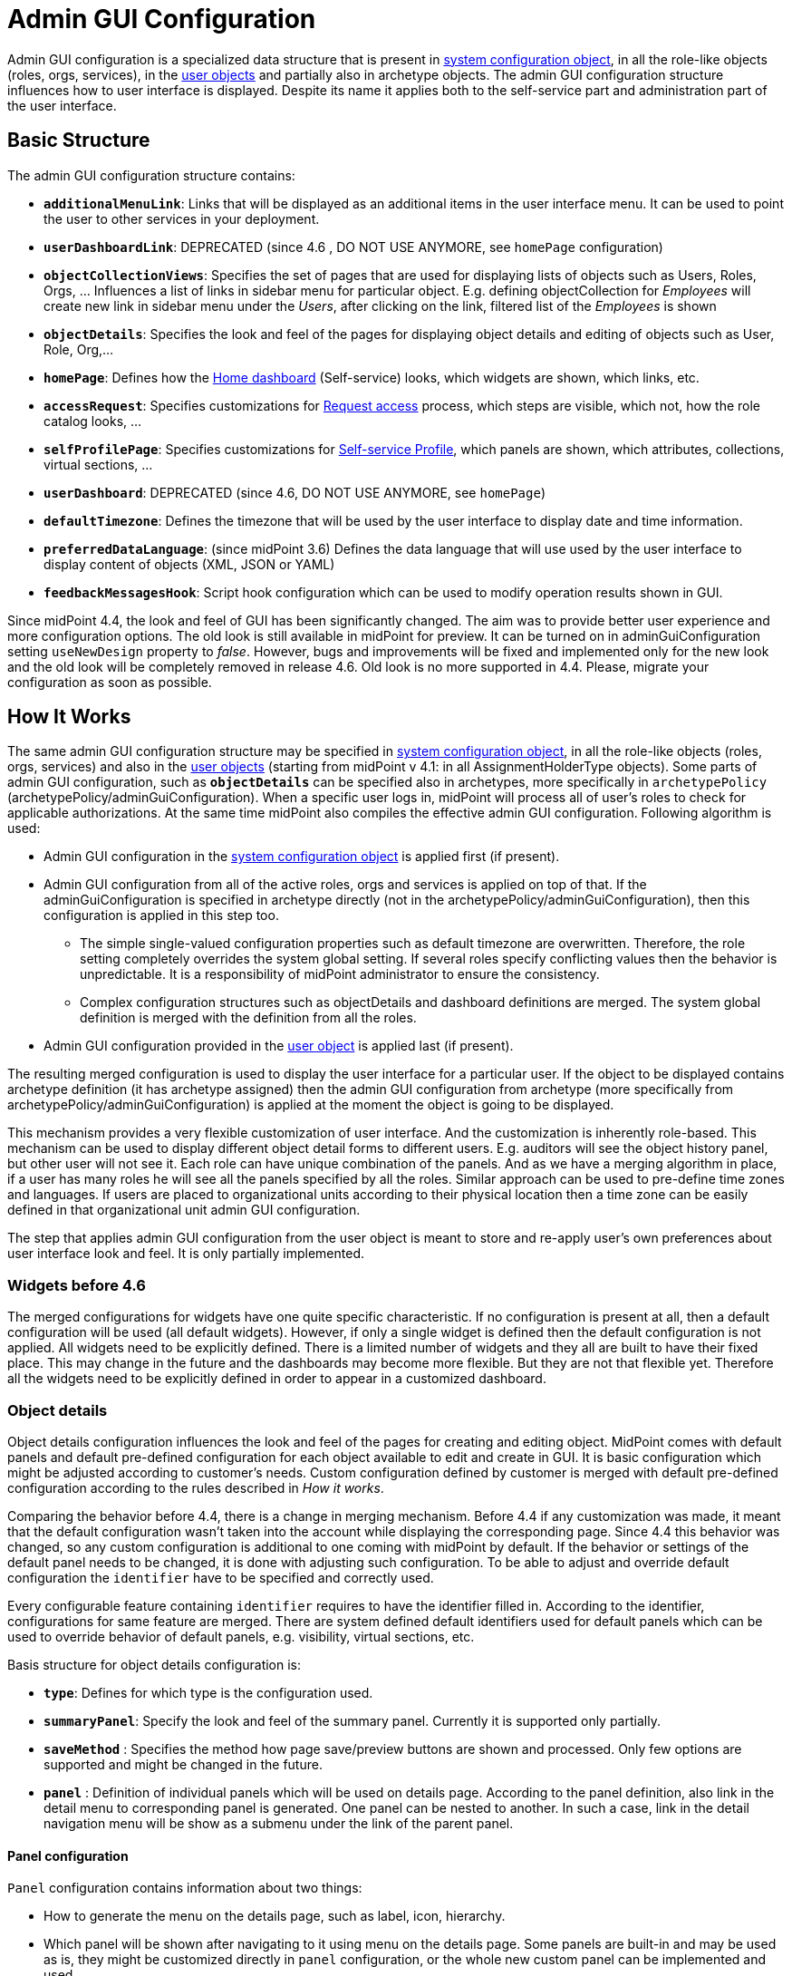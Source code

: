 = Admin GUI Configuration
:page-wiki-name: Admin GUI Configuration
:page-wiki-id: 24085280
:page-wiki-metadata-create-user: semancik
:page-wiki-metadata-create-date: 2017-02-17T11:05:38.577+01:00
:page-wiki-metadata-modify-user: honchar
:page-wiki-metadata-modify-date: 2020-03-10T12:05:23.328+01:00
:page-keywords: [ "adminGuiConfig" ]
:page-upkeep-status: yellow
:page-toc: top

Admin GUI configuration is a specialized data structure that is present in xref:/midpoint/reference/concepts/system-configuration-object/[system configuration object], in all the role-like objects (roles, orgs, services), in the xref:/midpoint/architecture/archive/data-model/midpoint-common-schema/usertype/[user objects] and partially also in archetype objects. The admin GUI configuration structure influences how to user interface is displayed.
Despite its name it applies both to the self-service part and administration part of the user interface.

== Basic Structure

The admin GUI configuration structure contains:

* `*additionalMenuLink*`: Links that will be displayed as an additional items in the user interface menu.
It can be used to point the user to other services in your deployment.

* `*userDashboardLink*`: DEPRECATED (since 4.6 , DO NOT USE ANYMORE, see `homePage` configuration)

* `*objectCollectionViews*`: Specifies the set of pages that are used for displaying lists of objects such as Users, Roles, Orgs, ... Influences a list of links in sidebar menu for particular object. E.g. defining objectCollection for _Employees_ will create new link in sidebar menu under the _Users_, after clicking on the link, filtered list of the _Employees_ is shown

* `*objectDetails*`: Specifies the look and feel of the pages for displaying object details and editing of objects such as User, Role, Org,...

* `*homePage*`: Defines how the xref:/midpoint/reference/admin-gui/self-service/#home-page[Home dashboard] (Self-service) looks, which widgets are shown, which links, etc.

* `*accessRequest*`: Specifies customizations for xref:/midpoint/reference/admin-gui/request-access/[Request access] process, which steps are visible, which not, how the role catalog looks, ...

* `*selfProfilePage*`: Specifies customizations for xref:/midpoint/reference/admin-gui/self-service/[Self-service Profile], which panels are shown, which attributes, collections, virtual sections, ...

* `*userDashboard*`: DEPRECATED (since 4.6, DO NOT USE ANYMORE, see `homePage`)

* `*defaultTimezone*`: Defines the timezone that will be used by the user interface to display date and time information.

* `*preferredDataLanguage*`: (since midPoint 3.6) Defines the data language that will use used by the user interface to display content of objects (XML, JSON or YAML)

* `*feedbackMessagesHook*`: Script hook configuration which can be used to modify operation results shown in GUI.

Since midPoint 4.4, the look and feel of GUI has been significantly changed. The aim was to provide better user experience and more configuration options. The old look is still available in midPoint for preview. It can be turned on in adminGuiConfiguration setting `useNewDesign` property to _false_. However, bugs and improvements will be fixed and implemented only for the new look and the old look will be completely removed in release 4.6. Old look is no more supported in 4.4. Please, migrate your configuration as soon as possible.

== How It Works

The same admin GUI configuration structure may be specified in xref:/midpoint/reference/concepts/system-configuration-object/[system configuration object], in all the role-like objects (roles, orgs, services) and also in the xref:/midpoint/architecture/archive/data-model/midpoint-common-schema/usertype/[user objects] (starting from midPoint v 4.1: in all AssignmentHolderType objects). Some parts of admin GUI configuration, such as `*objectDetails*` can be specified also in archetypes, more specifically in `archetypePolicy` (archetypePolicy/adminGuiConfiguration).
When a specific user logs in, midPoint will process all of user's roles to check for applicable authorizations.
At the same time midPoint also compiles the effective admin GUI configuration.
Following algorithm is used:

* Admin GUI configuration in the xref:/midpoint/reference/concepts/system-configuration-object/[system configuration object] is applied first (if present).

* Admin GUI configuration from all of the active roles, orgs and services is applied on top of that. If the adminGuiConfiguration is specified in archetype directly (not in the archetypePolicy/adminGuiConfiguration), then this configuration is applied in this step too.


** The simple single-valued configuration properties such as default timezone are overwritten.
Therefore, the role setting completely overrides the system global setting.
If several roles specify conflicting values then the behavior is unpredictable.
It is a responsibility of midPoint administrator to ensure the consistency.

** Complex configuration structures such as objectDetails and dashboard definitions are merged.
The system global definition is merged with the definition from all the roles.


* Admin GUI configuration provided in the xref:/midpoint/architecture/archive/data-model/midpoint-common-schema/usertype/[user object] is applied last (if present).


The resulting merged configuration is used to display the user interface for a particular user. If the object to be displayed contains archetype definition (it has archetype assigned) then the admin GUI configuration from archetype (more specifically from archetypePolicy/adminGuiConfiguration) is applied at the moment the object is going to be displayed.

This mechanism provides a very flexible customization of user interface.
And the customization is inherently role-based.
This mechanism can be used to display different object detail forms to different users.
E.g. auditors will see the object history panel, but other user will not see it.
Each role can have unique combination of the panels.
And as we have a merging algorithm in place, if a user has many roles he will see all the panels specified by all the roles.
Similar approach can be used to pre-define time zones and languages.
If users are placed to organizational units according to their physical location then a time zone can be easily defined in that organizational unit admin GUI configuration.

The step that applies admin GUI configuration from the user object is meant to store and re-apply user's own preferences about user interface look and feel.
It is only partially implemented.

=== Widgets before 4.6

The merged configurations for widgets have one quite specific characteristic.
If no configuration is present at all, then a default configuration will be used (all default widgets).
However, if only a single widget is defined then the default configuration is not applied.
All widgets need to be explicitly defined.
There is a limited number of widgets and they all are built to have their fixed place.
This may change in the future and the dashboards may become more flexible.
But they are not that flexible yet.
Therefore all the widgets need to be explicitly defined in order to appear in a customized dashboard.

=== Object details

Object details configuration influences the look and feel of the pages for creating and editing object. MidPoint comes with default panels and default pre-defined configuration for each object available to edit and create in GUI. It is basic configuration which might be adjusted according to customer's needs. Custom configuration defined by customer is merged with default pre-defined configuration according to the rules described in _How it works_.

Comparing the behavior before 4.4, there is a change in merging mechanism. Before 4.4 if any customization was made, it meant that the default configuration wasn't taken into the account while displaying the corresponding page. Since 4.4 this behavior was changed, so any custom configuration is additional to one coming with midPoint by default. If the behavior or settings of the default panel needs to be changed, it is done with adjusting such configuration. To be able to adjust and override default configuration the `identifier` have to be specified and correctly used.

Every configurable feature containing `identifier` requires to have the identifier filled in. According to the identifier, configurations for same feature are merged. There are system defined default identifiers used for default panels which can be used to override behavior of default panels, e.g. visibility, virtual sections, etc.

Basis structure for object details configuration is:

* `*type*`: Defines for which type is the configuration used.

* `*summaryPanel*`: Specify the look and feel of the summary panel. Currently it is supported only partially.

* `*saveMethod*` : Specifies the method how page save/preview buttons are shown and processed. Only few options are supported and might be changed in the future.

* `*panel*` : Definition of individual panels which will be used on details page. According to the panel definition, also link in the detail menu to corresponding panel is generated. One panel can be nested to another. In such a case, link in the detail navigation menu will be show as a submenu under the link of the parent panel.

==== Panel configuration

`Panel` configuration contains information about two things:

* How to generate the menu on the details page, such as label, icon, hierarchy.

* Which panel will be shown after navigating to it using menu on the details page. Some panels are built-in and may be used as is, they might be customized directly in `panel` configuration, or the whole new custom panel can be implemented and used.

Following tables described basic configuration options for panels:
[%autowidth]

|===
| Property | Mandatory | Type | Description

| identifier
| YES
| String
| Must be defined. Identifiers are used by merging algorithm. According to them, the configuration from different places (different roles, system configuration, archetypes) are merged together. Without identifier defined, it is not possible to merge the configurations correctly.
Default panels have system defined identifiers stated in the table below.
(TODO pointer to table)

| description
| NO
| String
| Free-form description (comment) intended for system administrator. Description will NOT be displayed as any part of the UI feature. The purpose is to explain the purpose or configuration details.

| display
| Yes
| DisplayType
| It is used to display the link in the menu. Currently, only `label` and `icon/cssClass` are used.

| visibility
| NO
| UserInterfaceElementVisibilityType
| Defines if the panel, and thus link in the menu on details page will be visible. Default value is automatic. If the panel should not be accessible, the value has to be set to `hidden`,

| displayOrder
| NO
| Integer
| It is used to specify order of the links in menu on details page.
If there is a need to change the order of the link in the menu on details page, the `displayOrder` has to be set.
E.g. on user details page, `Projections` are displayed as a second link in the menu.
If they should be displayed later, it has to be configured.

| applicableForOperation
| NO
| OperationTypeType
| Used to distinguish in which situation the panel will be visible.
If nothing specified, configuration will be applicable for both add and modify operations.
E.g. there might be panels applicable only when modifying user.
In such a case, `applicableForOperation` must be set to `modify`.

| container
| NO
| VirtualContainersSpeficiationType
| Used to specify custom grouping of the attributes.
According to it, virtual containers/sections are then generated in GUI.
As an example, the user might need to reorganize attributes to some logic block such as personal info, basic info, additional info.
Each of this section should have only attributes which belong to it, e.g. given name, family name, date of the birth are attributes corresponding to the personal info.
Basic info section will contain attributes describing organizationalUnit, emailAddress or job position and additional info will contain attributes about user's nickname and so on.

| panelType
| NO
| String
| Unique identifier pointing to the panel which will be shown. There are built-in panels in midPoint mostly mentioned in the table (TODO ref to table), but also custom panel can be implemented and used here.

| listView
| NO
| GuiObjectListViewType
| This is experimental and only partially supported. It can be used with table panels to specify object collection that will be used to select object in the view and to specify columns which will the showing table have.

| panel
| NO
| ContainerPanelConfigurationType
| Sub-panel definition. If defined, it will be placed as a submenu of parent panel configuration in the menu on details page.

| default
| NO
| Boolean
| If the panel is set to default = true, that after navigating to object details, this panel will be shown by default.
Only one panel can be default. In midPoint, each object type has its default panel defined. If there is a wish to change it, make sure there is only one panel set to default = true at the end.

| preview
| NO
| Boolean
| If true, the panel is used on dashboard page and has a light view (e.g. no checkbox or menu items columns on the list view panels)

| action
| NO
| GuiActionType
| Since 4.6: implemented the possibility to apply some action to the panel (e.g. redirection action for the dashboard widget panel which redirects the user to the specified in action page/panel)
|===

It is very important to be aware of difference between `identifier` and `panelType`. The attribute `identifier` points to the concrete instance of the panel idenfied by the `identifier`. This `identifier` is used to identify the same panel across different places where is might be configured and according to the `identifier` all related configurations are merged. The attribute `panelType` represents the type of the panel which will be instantiated and used to represent data. There might be different `panel` configurations with different `identifier` for the same `panelType`. In such a case, different menu links on details page will be generated and each will display instantiated `panelType` with the corresponding configuration in `panel`.

MidPoint itself comes with default panels with the identifiers specified. Those are stated in the tables below divided by the types for which they applies.
As one of the options, the panels can be used and displayed on the self Dashboard page. It's considered that the object to which the panel is applied is principal focus. The statistic widgets on the self Dashboard page usually don't require object type to be specified, they are used just to display some information or to redirect the user to the the appropriate page/panel.

Type-independent panels:
[%autowidth]

|===
| Panel | Identifier | Description | Default order

| Link widget
| `linkWidget`
| Panel displaying some statistic or configured data, works as a link to redirect the user to the specified page/panel.
|
|===

Panels applicable for all AssignmentHolderType object (except ResourceType):
[%autowidth]

|===
| Panel | Identifier | Description | Default order | Panel type

| Basic
| `basic`
| Panel displaying default properties, such as name, fullName, ...
| 10
| basic

| Role memberships
|
| Panel for all memberships
|
| roleMemberships
|===

Panels applicable for all FocusType objects:
[%autowidth]

|===
| Panel | Identifier | Description | Default order

| Projections
| `projections`
| Table with listed projections and possibility to show projection details.
| 20

| Assignments
| `assignments`
| No panel at all, just to group different types of assignments under one details navigation
| 30

| All assignments
| `allAssignments`
| Panel for all assignments. In details menu present as a submenu of `assignments`
| 10

| Construction assignments
| `constructionAssignments`
| Panel for resource assignments. In details menu present as a submenu of `assignments`
| 50

| Indirect assignments
| `indirectAssignments`
| Panel showing direct and also indirect assignments. In details menu present as a submenu of `assignments`
|

| Data protection assignments
| `dataProtectionAssignments`
| Experimental, showing data protection assignments. In details menu present as a submenu of `assignments`
|

| Org assignments
| `orgAssignments`
| Panel for org assignments. In details menu present as a submenu of `assignments`
| 30

| Role assignments
| `roleAssignments`
| Panel for role assignments. In details menu present as a submenu of `assignments`
| 20

| Service assignments
| `serviceAssignments`
| Panel for service assignments. In details menu present as a submenu of `assignments`
| 40

| Password
| `password`
| Password panel, might be grouped under credentials in the future
| 50

| Activation
| `activation`
|
| 40

| Cases
| `focusCases`
| Table of cases related to the object. E.g. waiting approval cases for user, etc.
| 70

| History
| `history`
| History panel for object.
| 60

| Triggers
| `focusTriggers`
| Table of triggers related to the object.
| 110
|===

Panel applicable for all AbstractRoleType objects:

[%autowidth]
|===
| Panel | Identifier | Description | Default order

| Applicable policies
| `applicablePolicies`
|
| 60

| Inducements
| `inducements`
| No panel at all, just to group different types of inducements under one details navigation
| 70

| Policy rule assignments
| `policyRuleAssignments`
| Policy ryle related assignments.In details menu present as a submenu of `assignments`.
| 60

| Focus mappings assignments
| `focusMappingsAssignments`
| Focus mappings assignments. In details menu present as a submenu of `assignments`.
| 70

| All inducements
| `allInducements`
|
| 10

| Construction inducements
| `constructionInducements`
|
| 50

| Focus mappings inducements
| `focusMappingsInducements`
|
| 80

| Induced entitlements
| `inducedEntitlements`
|
| 70

| Org inducements
| `orgInducements`
|
| 30

| Policy rule inducements
| `policyRuleInducements`
|
| 60

| Role inducements
| `roleInducements`
|
| 20

| Service inducements
| `serviceInducements`
|
| 40

| Induced by roles
| `inducedBy`
| Table of roles that induce this role.
| 130
|===

Panels applicable only for users:
[%autowidth]

|===
| Panel | Identifier | Description | Default order

| Consent assignments
| `gdprAssignments`
| Experimental, consent related assignments. In details menu present as a submenu of `assignments`.
|

| Personas
| `personas`
|
| 80

| Delegations
| `userDelegations`
|
| 90

| Delegated to me
| `delegatedToMe`
|
| 100
|===

Panels applicable only for roles:

[%autowidth]
|===
| Panel | Identifier | Description | Default order

| Role members
| `roleMembers`
|
| 80

| Role governance
| `roleGovernance`
|
| 90
|===

Panels applicable only for services:

[%autowidth]
|===
| Panel | Identifier | Description | Default order

| Service members
| `serviceMembers`
|
| 80

| Service governance
| `serviceGovernance`
|
| 90

|===

Panels applicable only for archetypes:

[%autowidth]
|===
| Panel | Identifier | Description | Default order


| Archetype members
| `archetypeMembers`
|
| 80

| Archetype governance
| `archetypeGovernance`
|
| 90

| Archetype policy
| `archetypePolicy`
|
| 140
|===

Panels applicable only for organizations:

[%autowidth]
|===
| Panel | Identifier | Description | Default order

| Org members
| `orgMembers`
|
| 60

| Org governance
| `orgGovernance`
|
| 70
|===

Panels applicable only for cases:

[%autowidth]
|===
| Panel | Identifier | Description

| Approval case
| `approvalCase`
|

| Case work item
| `caseWorkItems`
|

| Child cases
| `childCases`
|

| Manual case
| `manualCase`
|

| Operation request case
| `operationRequestCase`
|
|===

Panels applicable only for object collections:

[%autowidth]
|===
| Panel | Identifier | Description | Default order

| Base collection
| `baseCollection`
|
| 40

| Default view
| `defaultView`
|
| 50

| Domain
| `domain`
|
| 60

| Collection options
| `objectCollectionOptions`
|
| 70
|===

Panels applicable only for object templates:
[%autowidth]

|===
| Panel | Identifier | Description | Default order

| Object template items
| `objectTemplateItems`
|
| 30

| Iteration specification
| `iterationSpecification`
|
| 20

| Object template mappings
| `objectTemplateMappings`
|
| 40
|===

Panels applicable only for reports:

[%autowidth]
|===
| Panel | Identifier | Description | Default order

| Collection parameter
| `reportCollectionParameter`
|
| 90

| Collection subreport
| `reportCollectionSubreport`
|
| 100

| Collection view
| `reportCollectionView`
|
| 80
|===

Panels applicable only for tasks:

[%autowidth]
|===
| Panel | Identifier | Description | Default order

| Statistics
| `statistics`
|
| 50

| Activity
| `activity`
|
| 15

| Control flow
| `controlFlow`
| Show under `Activity` details menu
| 20

| Distribution
| `distribution`
| Show under `Activity` details menu
| 20

| Environmental performance
| `environmentalPerformance`
| Shown under `Performance` details menu
| 50

| Task errors
| `taskErrors`
|
| 50

| Internal performance
| `internalPerformance`
| Shown under `Performance` details menu
| 50

| Operations
| `operation`
|
| 60

| Performance
| `performance`
| No panel at all, used only to group different types od statistics
| 50

| Reporting
| `reporting`
| Show under `Activity` details menu
| 50

| Results
| `results`
|
| 70

| Schedule
| `schedule`
|
| 15

| Subtasks and worker threads
| `subtasks`
|
| 50

| Work
| `work`
| Specific work definition configured in archetype is displayed.
| 10
|===

Panels applicable only for system configuration:

[%autowidth]
|===
| Panel | Identifier | Description | Default order

| Additional menu links
| `additionalMenuLinkPanel`
|
| 20

| Appenders
| `appendersPanel`
|
| 40

| Class loggers
| `classLoggersPanel`
|
| 20

| Configurable user dashboards
| `configurableUserDashboardPanel`
|
| 60

| Custom transports
| `customTransportPanel`
|
| 50

| Event handler
| `eventHandlerPanel`
|
| 10

| File transports
| `fileTransportPanel`
|
| 40

| Global policy rules
| `globalPolicyRulePanel`
|
| 20

| Legacy notifications UI
| `legacyNotificationPanel`
|
| 100

| Logging configuration
| `loggingPanel`
|
| 10

| Mail transports
| `mailTransportPanel`
|
| 20

| Object collections views
| `objectCollectionViewsPanel`
|
| 40

| Object details
| `objectDetailsPanel`
|
| 50

| Object policies
| `objectPolicyPanel`
|
| 10

| Profiling configuration
| `profilingPanel`
|
| 10

| Relations configuration
| `relationsPanel`
|
| 30

| SMS transports
| `smsTransportPanel`
|
| 30

| Subsystem logging
| `subSystemLoggersPanel`
|
|

| User dashboard links
| `userDashboardLinkContentPanel`
|
| 30
|===

==== Object details for resource

WARNING: This feature is available since midPoint 4.6

For configuration of object details for resource (ResourceType) use tag `resourceDetailsPage` insteadof `objectDetailsPage`. Configuration contains all attribute as configuration for `objectDetailsPage` and additionally contains attribute `connectorRef` that define connector of resource fow which configuration of admin gui applies. We can use classic reference, or we can use filter in reference that will be resolved during processing of configuration.

.Example with oid for connectorType
[source, xml]
----
<systemConfiguration>
   ...
    <adminGuiConfiguration>
        <objectDetails>
            <resourceDetailsPage>
                ...
                <connectorRef type="ConnectorType" oid="OID_OF_CONNECTOR_TYPE"/>
            </resourceDetailsPage>
        </objectDetails>
    </adminGuiConfiguration>
    ...
<systemConfiguration>
----

.Example with filter
[source, xml]
----
<systemConfiguration>
   ...
    <adminGuiConfiguration>
        <objectDetails>
            <resourceDetailsPage>
                ...
                <connectorRef type="ConnectorType">
                    <resolutionTime>run</resolutionTime>
                    <filter>
                        <q:and>
                            <q:equal>
                                <q:path>connectorType</q:path>
                                <q:value>com.evolveum.polygon.connector.ldap.ad.AdLdapConnector</q:value>
                            </q:equal>
                            <q:equal>
                                <q:path>available</q:path>
                                <q:value>true</q:value>
                            </q:equal>
                        </q:and>
                    </filter>
                </connectorRef>
            </resourceDetailsPage>
        </objectDetails>
    </adminGuiConfiguration>
    ...
<systemConfiguration>
----
You can use in filter attribute `available`, that can help you during updating of connector version, because only newest version of connector and connector added to directory in midPoint home directory contain value true.

We can omit attribute `connectorRef` and we write configuration for all resources. When system configuration contains configurations for specific resource and for all resources, then final configuration will be merged of these two configurations.

Panels applicable only for resources (detail page):
[%autowidth]

|===
| Panel | Identifier

| Resource accounts
| `resourceAccounts`


| Connector
| `resourceConnector`


| Resource details
| `resourceDetails`


| Resource entitlements
| `resourceEntitlement`


| Resource generics
| `resourceGenerics`


| Resource tasks
| `resourceTasks`

|===

==== Wizard panels

WARNING: This feature is available since midPoint 4.6

Panel for wizard contains same configuration structure as xref:/midpoint/reference/admin-gui/admin-gui-config/#panel-configuration[panel configuration]. We can use configuration for collection with definitions for columns, or we can use container configuration for wizard panel, which show panel with form.

Very important attribute is _applicableForOperation_, that have to have value *_wizard_* for wizard panels.
This enum value is available since midPoint 4.7. This value specifies that the panel will only be used in the wizard and this panel will not appear in the detail menu.

Example of configuration for wizard panel, which display form with basic configuration of resource object type (visible only attributes _displayName_, _description_, _kind_, _intent_, _securityPolicyRef_ and _default_):

[source,xml]
----
...
    <resourceDetailsPage>
        <panel>
            <identifier>rw-type-basic</identifier>
            <container>
                <identifier>basic</identifier>
                    <display>
                        <label>PageResource.wizard.step.objectType.basicSettings</label>
                    </display>
                    <item>
                        <path>schemaHandling/objectType/displayName</path>
                        <visibility>visible</visibility>
                    </item>
                    <item>
                        <path>schemaHandling/objectType/description</path>
                        <visibility>visible</visibility>
                    </item>
                    <item>
                        <path>schemaHandling/objectType/kind</path>
                        <visibility>visible</visibility>
                    </item>
                    <item>
                        <path>schemaHandling/objectType/intent</path>
                        <visibility>visible</visibility>
                    </item>
                    <item>
                        <path>schemaHandling/objectType/securityPolicyRef</path>
                        <visibility>visible</visibility>
                    </item>
                    <item>
                        <path>schemaHandling/objectType/default</path>
                        <visibility>visible</visibility>
                    </item>
                </container>
                <container>
                    <visibility>hidden</visibility>
                    <path>schemaHandling/objectType</path>
                </container>
                <panelType>rw-type-basic</panelType>
            </panel>
        ...
    </resourceDetailsPage>
...
----

Panels applicable for resource wizard:
[%autowidth]

|===
| Panel | Identifier | Description

| Basic information
| `rw-basic`
| Basic information about your resource

| Connector configuration
| `rw-connectorConfiguration`
| Configuration for connector

| Connector configuration for discovery
| `rw-connectorConfiguration-discovery`
| Necessary configuration for discovery of next possible configuration by connector

| Connector configuration after discovering
| `rw-connectorConfiguration-partial`
| Configuration after discovering that can contains suggestions for configuration attributes

| Resource object types
| `rw-types`
| Panel display a table with all the objects available in the selected resource, manage existing or create a new one

| Basic information about the object type
| `rw-type-basic`
| Basic configuration of resource object type

| Resource object type data
| `rw-type-delineation`
| Panel for delineate the boundary of objects that belong to resource object type and contains supporting instructions regarding classification of objects into types

| Midpoint object type data
| `rw-type-focus`
| Panel for the necessary fields to specify focus objects corresponding to given resource object type

| Administrative status configuration
| `rw-activation-administrativeStatus`
| Defines the "administrative state" of the object

| Existence configuration
| `rw-activation-existence`
| Determines whether the resource object should exist or not

| Lockout status configuration
| `rw-activation-lockoutStatus`
| Lock-out means that the account was temporarily disabled

| Valid from configuration
| `rw-activation-validFrom`
| Definition of the circumstances for the start of the object's validity

| Valid to configuration
| `rw-activation-validTo`
| Definition of the circumstances for the end of the object's validity

| Associations
| `rw-associations`
| Panel display table of associations for selected object type, you can delete or modify existing or create new association

| Configuration of the association
| `rw-association`
| Configuration of the settings for association

| Inbound mappings
| `rw-attribute-inbounds`
| Table of inbound mappings of selected object type

| Configuration of inbound mapping
| `rw-attribute-inbound`
| Definition of the resource attribute from which the data wil be provisioned, and midPoint attribute which they will be provisioned to. Panel was removed from 4.8.

| Main configuration of inbound mapping
| `rw-attribute-inbound-main`
| Available from 4.8. Definition of the resource attribute from which the data wil be provisioned, and midPoint attribute which they will be provisioned to. Contains attributes name, source, target, ref (resource attribute), strength, expression and condition

| Optional configuration of inbound mapping
| `rw-attribute-inbound-optional`
| Available from 4.8. Definition of the resource attributes description, exclusive, authoritative, channel and except channel

| Outbound mappings
| `rw-attribute-outbounds`
| Table of outbound mappings of selected object type

| Configuration of outbound mapping
| `rw-attribute-outbound`
| Definition of from which attribute(s) in midPoint the data will be provisioned to which attribute on resource. Panel was removed from 4.8.

| Main configuration of outbound mapping
| `rw-attribute-outbound-main`
| Available from 4.8. Definition of from which attribute(s) in midPoint the data will be provisioned to which attribute on resource. Contains attributes name, source, ref (resource attribute), strength, expression and condition

| Optional configuration of outbound mapping
| `rw-attribute-outbound-optional`
| Available from 4.8. Definition of the resource attributes description, exclusive, authoritative, channel and except channel

| Limitations of the override
| `rw-attribute-limitations`
| Configuration of the limitations, that are used to restrict some properties of an attribute

| Attributes
| `rw-attributes`
| Attributes table of selected object type

| Configuration of the override
| `rw-attribute`
| Configuration of the basic settings for override attribute

| Credentials configuration
| `rw-credentials`
| Configuration of the credentials that defines how account credentials are synchronized for current object type

| Reactions
| `rw-synchronization-reactions`
| Table of synchronization reactions of selected object type

| Main settings of reaction
| `rw-synchronization-reaction-main`
| Basic main configuration about the reaction

| Optional reaction configuration
| `rw-synchronization-reaction-optional`
| Panel contains more advanced optional configuration for enrichment of the synchronization reaction

| Correlation rules
| `rw-correlationRules`
| Table of correlation rules of selected object type

| Correlators
| `rw-correlators`
| Table of correlators of selected correlation rule

| Main configuration of activation inbound mapping
| `rw-activation-inbound-main`
| Available from 4.8. Definition is same as for `rw-attribute-inbound-main`

| Optional configuration of activation inbound mapping
| `rw-activation-inbound-optional`
| Available from 4.8. Definition is same as for `rw-attribute-inbound-optional`

| Main configuration of activation outbound mapping
| `rw-activation-outbound-main`
| Available from 4.8. Definition is same as for `rw-attribute-outbound-main`

| Optional configuration of activation outbound mapping
| `rw-activation-outbound-optional`
| Available from 4.8. Definition is same as for `rw-attribute-outbound-optional`

| Configuration of redefined mapping
| `rw-activation-predefined`
| Available from 4.8. Configuration one from predefined mapping processing, as _disable instead of delete_, _delayed delete_ and _pre-provisioning_

| Main configuration of credentials inbound mapping
| `rw-credentials-inbound-main`
| Available from 4.8. Definition is same as for `rw-attribute-inbound-main`

| Optional configuration of credentials inbound mapping
| `rw-credentials-inbound-optional`
| Available from 4.8. Definition is same as for `rw-attribute-inbound-optional`

| Main configuration of credentials outbound mapping
| `rw-credentials-outbound-main`
| Available from 4.8. Definition is same as for `rw-attribute-outbound-main`

| Optional configuration of credentials outbound mapping
| `rw-credentials-outbound-optional`
| Available from 4.8. Definition is same as for `rw-attribute-outbound-optional`
|===

Panels applicable for role wizard:

WARNING: This panels are available since midPoint 4.7
[%autowidth]

|===
| Panel | Identifier | Description

| Basic information
| `arw-basic`
| Basic information about your abstract role

| Select application
| `apprw-access`
| Select application your role will grant access to

| Select application roles
| `brw-access`
| Select application roles your role will include

| Configure governance
| `arw-governance`
| Select governance users of your new role

| Configure members
| `arw-members`
| Select members of your new role

| Construction resource
| `arw-construction-resource`
| Select resource in which your role will manage access

| Resource object type
| `arw-construction-objectType`
| Select type of object your role will modify

| Association
| `arw-construction-associations`
| Select object(s) on resource to be associated with the user when your role is assigned

| Outbound mappings
| `arw-construction-mappings`
| Create mappings for setting specific values when your role is assigned

| Outbound mappings basic information
| `arw-construction-mapping`
| Basic information about outbound mapping created in panel `Outbound mappings`
|===


==== Assignment Panels: Switching Data Provider

WARNING: This feature is available since midPoint 4.6

It is possible to switch implementation of data provider (search engine) in
assignment panels. Currently, we support two implementations:


`InMemoryAssignmentDataProviderType`::
  (default) It is in-memory data provider, which was present in previous versions
  of midPoint. Search is performed only in-memory, so no fulltext or filtering
  on assignment target properties is available.

 `RepositoryAssignmentDataProviderType`::
   Search is backed by repository, which allows using full text search for
   referenced objects and filtering on indexed assignment target properties.
   Since search is repository-indexed any unsaved changes may not be reflected
   in search, and newly added assignments are always present in result set.


IMPORTANT: Repository Search Provider is mainly intended for All Assignments panel,
we do not recommend enabling it for other assignments panels, because they may
be using not indexed properties.


In order to enable repository search, you need to modify panel configuration
for specific assignment panel.
The configuration is done by setting `xsi:type` of `panel -> listView -> dataProvider` container.


.Enabling repository search for Users -> Assignments -> All
[source, xml]
----
<systemConfiguration>
   ...
    <adminGuiConfiguration>
        <objectDetails>
            <objectDetailsPage>
                <type>c:UserType</type>
                <panel>
                    <identifier>assignments</identifier>
                    <panel>
                        <identifier>allAssignments</identifier>
                        <listView>
                            <dataProvider xsi:type="c:RepositoryAssignmentDataProviderType"/>
                        </listView>
                    </panel>
                </panel>
            </objectDetailsPage>
        </objectDetails>
    </adminGuiConfiguration>
    ...
<systemConfiguration>
----

== Examples

=== Show Only Some Default Forms

Suppose you want to show only "Basic", "Password", "Activation" and "Assignment" panels in the user details page.
Then you can define a role like this:

[source,xml]
----
<role>
     ...
     <adminGuiConfiguration>
        <objectDetails>
            <objectDetailsPage>
              <type>c:UserType</type>
              <panel>
                <identifier>projections</identifier>
                <visibility>hidden</visibility>
              </panel>
              <panel>
                <identifier>focusCases</identifier>
                <visibility>hidden</visibility>
              </panel>
              <panel>
                <identifier>history</identifier>
                <visibility>hidden</visibility>
              </panel>
              <panel>
                <identifier>focusTriggers</identifier>
                <visibility>hidden</visibility>
              </panel>
              <panel>
                <identifier>personas</identifier>
                <visibility>hidden</visibility>
              </panel>
              <panel>
                <identifier>userDelegations</identifier>
                <visibility>hidden</visibility>
              </panel>
              <panel>
                <identifier>delegatedToMe</identifier>
                <visibility>hidden</visibility>
              </panel>
            </objectDetailsPage>
        </objectDetails>
    </adminGuiConfiguration>
</role>
----

If user has this role then he will see only basic, password, activation and assignments menu links.
The projections, history and other menu links will be hidden.
Of course, if the user has more roles that gives access to more panels than he will see these tabs as well.

=== Customize assignments views

With new configuration there are several options how to cutomize assignments views. E.g.:

. Hiding "All assignments" panel.
+
[source,xml]
----
<adminGuiConfiguration>
    <objectDetails>
        <objectDetailsPage>
          <type>c:UserType</type>
          <panel>
              <identifier>assignments</identifier>
              <panel>
                  <identifier>allAssignments</identifier>
                  <visibility>hidden</visibility>
              </panel>
            </panel>
        </objectDetailsPage>
    </objectDetails>
</adminGuiConfiguration>
----


. Hiding "All assignments" panel and showing its contents in "Assignments" directly
+
[source,xml]
----
<adminGuiConfiguration>
    <objectDetails>
        <objectDetailsPage>
          <type>c:UserType</type>
          <panel>
              <identifier>assignments</identifier>
              <panelType>allAssignments</panelType>
              <panel>
                  <identifier>allAssignments</identifier>
                  <visibility>hidden</visibility>
              </panel>
            </panel>
        </objectDetailsPage>
    </objectDetails>
</adminGuiConfiguration>
----

. Change display name and icon for "Service assignments".
+
[source,xml]
----
<adminGuiConfiguration>
  <objectDetails>
    <objectDetailsPage>
      <type>c:UserType</type>
      <panel>
          <identifier>assignments</identifier>
          <panel>
              <identifier>serviceAssignments</identifier>
              <display>
                <label>Applications</label>
                <icon>
                  <cssClass>fa fa-gamepad</cssClass>
                </icon>
              </display>
          </panel>
        </panel>
    </objectDetailsPage>
  </objectDetails>
</adminGuiConfiguration>
----

. Define custom collection for role assignments with default role panel.
+
[source,xml]
----
<adminGuiConfiguration>
  <objectDetails>
    <objectDetailsPage>
      <type>c:UserType</type>
      <panel>
          <identifier>assignments</identifier>
          <panel>
              <identifier>custom-role-assignments</identifier>
              <display>
                  <label>My own role assignments</label>
                  <tooltip>Custom assignments table requests</tooltip>
              </display>
              <panelType>roleAssignments</panelType>
              <listView>
                  <identifier>role-assignmnets-view</identifier>
                  <type>c:AssignmentType</type>
                  <collection>
                      <collectionRef oid="e97b857f-3228-4df5-a920-67157b77d736" relation="org:default" type="c:ObjectCollectionType">
                          <!-- Custom collection definigion (mainly filtering) -->
                      </collectionRef>
                  </collection>
              </listView>
            </panel>
        </panel>
    </objectDetailsPage>
  </objectDetails>
</adminGuiConfiguration>
----

. Customize role assignment details by creating virtual sections.
+
[source,xml]
----
<adminGuiConfiguration>
  <objectDetails>
    <objectDetailsPage>
      <type>c:UserType</type>
      <panel>
          <identifier>assignments</identifier>
          <panel>
              <identifier>roleAssignments</identifier>
              <container>
                  <identifier>basicAssignmentAttributes</identifier>
                  <display>
                      <label>Description attributes</label>
                  </display>
                  <item>
                      <path>assignment/documentation</path>
                  </item>
                  <item>
                      <path>assignment/description</path>
                  </item>
              </container>
              <panelType>roleAssignments</panelType>
          </panel>
        </panel>
    </objectDetailsPage>
  </objectDetails>
</adminGuiConfiguration>
----

. Customize assignment menu - show only role and org assignments on top level.
+
[source,xml]
----
<adminGuiConfiguration>
  <objectDetails>
    <objectDetailsPage>
      <type>c:UserType</type>
      <panel>
          <identifier>assignments</identifier>
          <visibility>hidden</visibility>
      </panel>
      <panel>
          <identifier>top-role-assignments</identifier>
          <display>
            <label>Roles</label>
            <icon>
              <cssClass>fe fe-role</cssClass>
            </icon>
          </display>
          <panelType>roleAssignments</panelType>
      </panel>
      <panel>
          <identifier>top-org-assignments</identifier>
          <display>
            <label>Orgs</label>
            <icon>
              <cssClass>fa fa-building</cssClass>
            </icon>
          </display>
          <panelType>orgAssignments</panelType>
      </panel>
    </objectDetailsPage>
  </objectDetails>
</adminGuiConfiguration>
----

=== Virtual sections for different panel

Suppose you need to somehow re-arrange basic properties for object or you have a lot of extension attributes which need to be divided to different sections.
Since midPoint 4.4 it is possible to use _virtual sections_ for different panels.
Below are some examples:

. Virtual sections for user basic panel.
+
[source,xml]
----
<adminGuiConfiguration>
  <objectDetails>
    <objectDetailsPage>
      <type>c:UserType</type>
      <panel>
          <identifier>basic</identifier>
          <container>
              <identifier>basicAttributes</identifier>
              <display>
                  <label>Basic attributes</label>
              </display>
              <item>
                  <path>familyName</path>
              </item>
              <item>
                  <path>givenName</path>
              </item>
              <item>
                  <path>fullName</path>
              </item>
          </container>
          <container>
              <identifier>contactAttributes</identifier>
              <display>
                  <label>Contact attributes</label>
              </display>
              <item>
                  <path>emailAddress</path>
              </item>
              <item>
                  <path>telephoneNumber</path>
              </item>
              <item>
                  <path>employeeNumber</path>
              </item>
          </container>
          <panelType>basic</panelType>
      </panel>
    </objectDetailsPage>
  </objectDetails>
</adminGuiConfiguration>
----

. Custom panel with multi-value extension attribute
+
[source,xml]
----
<adminGuiConfiguration>
  <objectDetails>
    <objectDetailsPage>
      <type>c:UserType</type>
      <panel>
          <identifier>address-panel</identifier>
          <description>Custom panel for multivalue extension attribute address</description>
          <display>
              <label>Address</label>
              <icon>
                  <cssClass>fa fa-map-o</cssClass>
              </icon>
          </display>
          <container>
              <identifier>address</identifier>
              <display>
                  <label>Address</label>
              </display>
              <path xmlns:ext="http://example.com/midpoint">c:extension/ext:address</path>
          </container>
          <panelType>formPanel</panelType>
      </panel>
    </objectDetailsPage>
  </objectDetails>
</adminGuiConfiguration>
----

. Virtual section on role assignment details panel
+
[source,xml]
----
<adminGuiConfiguration>
  <objectDetails>
    <objectDetailsPage>
      <type>c:UserType</type>
      <panel>
          <identifier>assignments</identifier>
          <panel>
              <identifier>roleAssignments</identifier>
              <container>
                  <identifier>basicAssignmentAttributes</identifier>
                  <display>
                      <label>Description attributes</label>
                  </display>
                  <item>
                      <path>assignment/documentation</path>
                  </item>
                  <item>
                      <path>assignment/description</path>
                  </item>
              </container>
              <panelType>roleAssignments</panelType>
          </panel>
        </panel>
    </objectDetailsPage>
  </objectDetails>
</adminGuiConfiguration>
----

=== Change order in menu link

Change ordering of the menu links in details panel.

[source,xml]
----
<adminGuiConfiguration>
  <objectDetails>
    <objectDetailsPage>
      <type>c:UserType</type>
      <panel>
          <identifier>password</identifier>
          <displayOrder>11</displayOrder>
      </panel>
      <panel>
          <identifier>activation</identifier>
          <displayOrder>12</displayOrder>
      </panel>
    </objectDetailsPage>
  </objectDetails>
</adminGuiConfiguration>
----

=== Change default panel

Set another panel as `basic` panel to be shown as a default panel after opening user details page.

[source,xml]
----
<adminGuiConfiguration>
  <objectDetails>
    <objectDetailsPage>
      <type>c:UserType</type>
      <panel>
          <identifier>password</identifier>
          <default>true</default>
      </panel>
      <panel>
          <identifier>basic</identifier>
          <default>false</default>
      </panel>
    </objectDetailsPage>
  </objectDetails>
</adminGuiConfiguration>
----

=== Configure fullText search item on the members basic search panel

Search configuration will be applied on the organization members panel. Such configuration gives the possibility to use fullText search together with specific member filters (such as scope, relation, direct/indirect etc.)
Be aware that fullText should be enabled to make this configuration work.

[source,xml]
----
    <adminGuiConfiguration>
        <objectDetails>
            <objectDetailsPage>
                <type>c:OrgType</type>
                <panel>
                    <identifier>orgMembers</identifier>
                    <listView>
                        <searchBoxConfiguration>
                            <defaultMode>basic</defaultMode>
                            <searchItems>
                                <searchItem>
                                    <filter>
                                        <q:text>. fullText $valueParam</q:text>
                                    </filter>
                                    <display>
                                        <label>Fulltext filter</label>
                                    </display>
                                    <parameter>
                                        <name>valueParam</name>
                                        <type>string</type>
                                    </parameter>
                                </searchItem>
                            </searchItems>
                        </searchBoxConfiguration>
                    </listView>
                </panel>
            </objectDetailsPage>
        </objectDetails>
    </adminGuiConfiguration>
----

=== New Custom Form in a Role

TODO:



Possible visibility values are:

[%autowidth]
|===
| Value | Description

| automatic
| The element will be visible if the authorisations of the current user allows to see (at least a part) of the content that the element displays.


| visible
| The element will be always visible.


| vacant
| The element will not be visible.
Not even if the authorizations allow to see its content.
But if any other role specifies the element as visible or automatic then it will be visible.
This setting is easily overridden.


| hidden
| The element is never visible.
Even if any other role specifies the element as visible then the element will still remain invisible.
This setting cannot be overridden


|===

Possible widget identifiers on the self dashboard page:

[%autowidth]
|===
| Identifier | Widget

| `http://midpoint.evolveum.com/xml/ns/public/gui/component-3/dashboard/widget#search`
| Search widget


| `http://midpoint.evolveum.com/xml/ns/public/gui/component-3/dashboard/widget#myWorkItems`
| User work items data widget


| `http://midpoint.evolveum.com/xml/ns/public/gui/component-3/dashboard/widget#shortcuts`
| Dashboard links widget


| `http://midpoint.evolveum.com/xml/ns/public/gui/component-3/dashboard/widget#myRequests`
| User requests data widget


| `http://midpoint.evolveum.com/xml/ns/public/gui/component-3/dashboard/widget#myAssignments`
| User assignments data widget


| `http://midpoint.evolveum.com/xml/ns/public/gui/component-3/dashboard/widget#myAccounts`
| User accounts data widget


|===

=== Custom columns configuration

To customize columns in the object list table, please, see the following example

[source,xml]
----
<!-- configuring custom columns for the user objects table -->

<adminGuiConfiguration>
   <objectCollectionViews>
      <objectCollectionView>
         <identifier>allUsers</identifiers>
         <!-- use your existing objectCollectionView identifier
         or allUsers to override default user list columns -->
         <type>UserType</type>
         <column>
            <name>nameColumn</name>
            <path>name</path>
            <display>
               <label>Login</label>
            </display>
         </column>
         <column>
            <name>givenNameColumn</name>
            <path>givenName</path>
            <previousColumn>nameColumn</previousColumn>
         </column>
         <column>
            <name>familyNameColumn</name>
            <path>familyName</path>
            <previousColumn>givenNameColumn</previousColumn>
         </column>
      </objectCollectionView>
   </objectCollectionViews>
</adminGuiConfiguration>
----

image::custom-columns-2022-03-18.png[]

Column can be configured with the following attributes

[%autowidth]
|===
| Attribute | Description

| `name`
| Column name (identifier).
This element is not displayed to the user.
It is used for identification of the column and referencing (e.g. previous column).
The column definitions that have the same name in different layers (global, role, user) will be merged together.


| `description`
| Free-form description.
It is not displayed to the user.
It is supposed to be used by system administrators to explain the purpose of the configuration.


| `path`
| Path of the item (property) that this form display or that is taken as an primary input for the expression (planned for future).
Even if expression is used to display the column value, we need some reference field that will be used to sort the table when sorting by this column is selected.
We cannot sort by the output of the expression as that is not stored in the repo.


| `display`
a| Specification of column display properties.
This can be used to override the default column label or presentation style. `display` attribute can contain:

* `label`

* `tooltip` (not implemented yet)

* `help` (not implemented yet)

* `cssStyle` (not implemented yet)

* `cssClass` (not implemented yet)


| `visibility`
| Defines, whether this column will be visible or it will be hidden. +
If not specified then it defaults to automatic visibility.


| `previousColumn`
| Name of the column that has to be displayed before this column.
This value defines ordering in which the columns should be displayed.
The first column has no value in this element.
If there are multiple columns that specify the same preceding columns then the implementation may choose any ordering of such columns.
However, the algorithm should be deterministic: the same ordering should be used every time (alphabeting ordering based on `path` or displayOrder from the schema are good candidates for deterministic ordering).

|===

== Custom actions for object lists

Starting from midpoint 3.9, there is a possibility to configure a custom action to be run from the object list table.
This functionality is intended e.g. to start the specified task template for one object or for a group of the selected objects.
To configure custom actions, please, use the following example

[source,xml]
----
<adminGuiConfiguration>
    <objectCollectionViews>
            <objectCollectionView>
                <type>c:UserType</type>
                <action>
                    <name>Custom action</name>
                    <display>
                        <label>Run task template</label>
                    </display>
                    <taskTemplateRef xmlns:tns="http://midpoint.evolveum.com/xml/ns/public/common/common-3" oid="78a39955-743b-480f-86c0-9dbeafdbaba6" relation="org:default" type="tns:TaskType">
                        <!-- Change description task template -->
                    </taskTemplateRef>
                </action>
            </objectCollectionView>
        </objectCollectionViews>
</adminGuiConfiguration>
----

Xml for the task template object you can find by the link:https://github.com/Evolveum/midpoint-samples/blob/master/samples/tasks/templates/task-template-change-description.xml[following link].

After custom action is configured in the admin gui configuration section, you can find action link among menu items on the appropriate type object list panel.

image::custom_action_screen.png[]

=== Limitations

1. The user must be authorized to get the task template (sufficient in `execution` phase) and to create the new task object.
2. The user must have all the authorizations required for the task template to execute.
In particular, if there is a Groovy code there, the `execute-script` authorization must be present.
See also bug:MID-7831[] and bug:MID-6913[].
(As this is very strong authorization, be sure to provide it to trustworthy users only!)

== Admin GUI Configuration and Authorizations

At the first sight the use of admin GUI configuration to define object forms and dashboard widgets may seem to be redundant.
It may look that xref:/midpoint/reference/security/authorization/[authorization] mechanism provides the same services.
But there are subtle differences.

* The authorization mechanism is designed to answer one very specific question: _can subject S do action A with object O?_ However, in user interface it is often desired to hide information that the user is entitled to see.
E.g. maybe we do not want to display the default _assignments_ tab (even though the user can read assignments) because we want to replace it with a simplified custom tab.
Maybe we do not want to display some dashboard widgets to keep the dashboard simple.
There may be many use cases when authorizations allow something, but we still do not want to display it.

* The authorizations are designed for very easy, efficient and unambiguous merging.
The authorizations defined by many roles are all executed together.
It is not good if one authorization allows something (e.g. read access to `assignment` container in the user object) but other authorization subtly influences the decision (e.g. do not display the default assignments tab).
It is best if all authorizations in midPoint remain "positive" (`allow` authorizations).
If we want to follow that principle then we would need special authorization for every little GUI element and typical end user will need to have them all.
This is very likely to multiply the number of required authorizations, and it might easily make the system unmaintainable.

* The authorizations are designed to be very efficient.
They are evaluated for every operation (even several times in some cases).
We have to do this as authorizations are our security barrier and there must be no way how to go around them.
We do not really want to overuse authorizations as that may impact system performance.
On the other hand, look and feel of user interface is not critical.
We can afford to pre-process the settings and keep a cached copy of the results.
We do not need to re-evaluate it every time.

However, the authorizations and the admin GUI configuration work together in several cases.
E.g. end-users and administrators, both have the `basic` panel in the profile visible, but the attributes which are seen by end-users or administrators might differ.

== Feedback Messages Hook

Feedback messages hook configuration allows operation result preprocessing before it's shown in GUI.
Currently processed OperationResultType is set as "input" variable available in script.
Script should return OperationResultType.
If script returns null, then result is dropped and not shown on page.
To see changes made in this part of configuration, user needs to do logout/login as they are cached in session.

[source,xml]
----
<adminGuiConfiguration>
   <feedbackMessagesHook>
      <operationResultHook>
         <script>
            <code>
               import com.evolveum.midpoint.xml.ns._public.common.common_3.*;

               // input is OperationResultType
               input.setStatus(OperationResultStatusType.IN_PROGRESS);
               input.setMessage("Have a nice day");

               // if result has userFriendlyMessage filled in, then it takes precedence and it's show in UI as "main"
               // result message (not in result details), as you can see in this commented out example

               // LocalizableMessageType msg = new LocalizableMessageType();
               // msg.setKey("PageRepositoryQuery.resultException");
               // msg.setFallbackMessage("Some fallback if we can't translate key"); // otherwise result message will be used

               //
               // // params can be added for translation
               // LocalizableMessageArgumentType arg = new LocalizableMessageArgumentType();
               // arg.setValue("'Some cool value'");
               // msg.getArgument().add(arg);
               //
               // input.setUserFriendlyMessage(msg);

               return input;
            </code>
         </script>
      </operationResultHook>
   </feedbackMessagesHook>
</adminGuiConfiguration>
----

== Customizing classpath scanning

Different panels and pages are searched via annotations on classes, e.g. `@PageDescriptor`, `@PanelInstance`, and others.
In versions prior 4.5 (4.4.2) whole classpath was used to search for such annotated classes
which resulted in less than ideal performance of the scanning process.
In midPoint version 4.5 (4.4.2) and newer default search scope is package `com.evolveum.midpoint`.

It is possible to extend the search scope by setting the property `midpoint.additionalPackagesToScan` to comma separated package names.
This is required for xref:/midpoint/reference/deployment/maven-overlay-project/[midPoint Overlays]
with custom GUI pages and forms.

The property can be set in one of the following ways:

* Using command line argument:
** You can use JVM argument like `-Dmidpoint.additionalPackagesToScan=my.package`.
If using `midpoint.sh` or `start.sh`, this can be also provided with `JAVA_OPTS` environment variable.
The variable can also be set in `setenv.sh` file (see xref:/midpoint/install/distribution/#post-installation[this] for more).

** You can also use application argument `--midpoint.additionalPackagesToScan=my.package`,
which can be provided as an argument to `midpoint.sh` or `start.sh` scripts.

+
--
Either of this can be also set in service configuration for midPoint (e.g. `ExecStart` for systemd),
just remember that `-Dkey=val` form goes *before* the `-jar` option while `--key=val` form goes
*after* the `-jar` option and its `midpoint.war` parameter.

You can find more information in xref:/midpoint/operations-manual/#changing-the-midpoint-embedded-tomcat-configuration[this part] of the Operation manual.
--

* Using `application.yml` (or `application.properties`) file in xref:/midpoint/reference/deployment/midpoint-home-directory/[midPoint home directory].
E.g. for YAML format the file `${midpoint.home}/application.yml` may look like this:
+
[source,yaml]
----
midpoint:
  additionalPackagesToScan: org.example.acme,com.acme
----
+
This file complements the default built-in midPoint configuration.

* Finally, you can add the configuration directly into the overlay project.
This is more convenient for the user of the JAR/WAR file as they don't need to take any additional action.
To do this you need to add properties or YAML file into the root of the classpath, which typically
is `src/main/resources` directory.
+
Here, a little knowlege of midPoint structure is needed, concretely - midPoint uses `application.yml` file.
We can't put the same file into overlay's `src/main/resources` because it would overwrite the default one.
There is a couple of options:

** You can use `application.yml`, but first copy its content from midPoint sources - the file can be found in `gui/admin-gui/src/main/resources/application.yml`.
Then put your options inside it, in case of `midpoint.additionalPackagesToScan` you can just add
the lines (see the YAML example above) at the end.
+
This works, but it can be annoying when upgrading the overlay to the new midPoint version
as it may contain some changes to the default configuration which you should copy again.
There are better ways.

** Use `application-default.yml` instead - this one complements the default configuration.
It is the same as adding `${midpoint.home}/application.yml` in the example above and the content
of the file is exactly the same.
This still allows using the `${midpoint.home}/application.yml` file for other purposes,
but you don't have to worry about the GUI component scanning anymore.

** Finally, knowing that midPoint uses `application.yml` and Spring Boot also recognizes
`application.properties` you can use the latter file - which also has a bit simpler content
(although arguably less structured):
+
[source,properties]
----
midpoint.additionalPackagesToScan=org.example.acme,com.acme
----
+
Both YAML and properties files are merged nicely, but the option with `application-default.yml`
is still the preferred one.
If you really want to use properties format, name the file `application-default.properties` instead.
That clearly shows it is an additional configuration file to complement the existing configuration.

All these options use the Spring Boot mechanism called https://docs.spring.io/spring-boot/docs/current/reference/html/features.html#features.external-config[Externalized Configuration].

[TIP]
====
Long story short - the best way to specify the property in overlay project is adding
`application-default.yml` (or `application-default.properties`) under `src/main/resources` directory
in your overlay project sources.

See the overlay example https://github.com/Evolveum/midpoint-overlay-example/tree/master/src/main/resources[here].
====

== Security

Some parts of admin GUI configuration may contain xref:/midpoint/reference/expressions/expressions/[expressions]. Expressions are pieces of code that are executed inside midPoint server.
As such expressions has to be inherently trusted.
Therefore do not allow untrusted users to define sensitive parts of admin GUI configuration.

== See Also

* xref:/midpoint/reference/concepts/system-configuration-object/[System Configuration Object]

* xref:/midpoint/reference/security/authorization/[Authorization]

* xref:/midpoint/reference/admin-gui/collections-views/show-only-active-users/[Show Only Active Users HOWTO]
